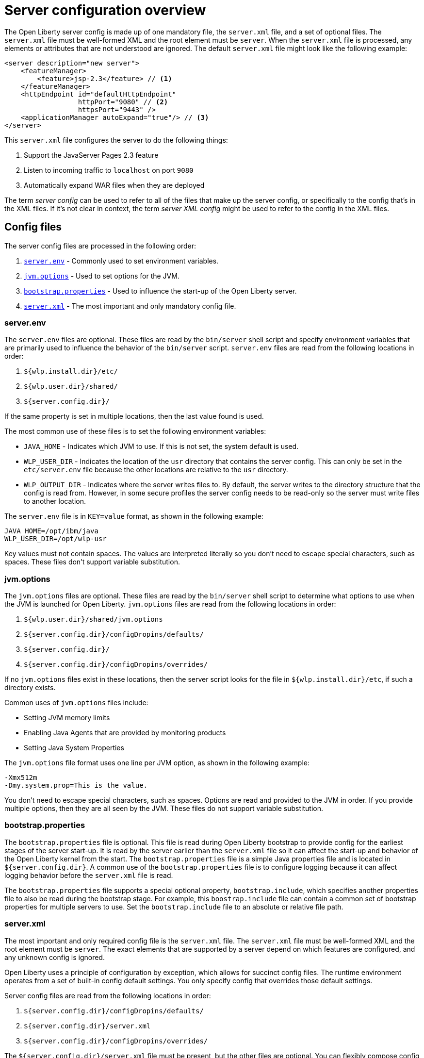 = Server configuration overview
:projectName: Open Liberty
:page-layout: config
:page-type: overview

The {projectName} server config is made up of one mandatory file, the `server.xml` file, and a set of optional files. The `server.xml` file must be well-formed XML and the root element must be `server`. When the `server.xml` file is processed, any elements or attributes that are not understood are ignored. The default `server.xml` file might look like the following example:

[source,xml]
----
<server description="new server">
    <featureManager>
        <feature>jsp-2.3</feature> // <!--1-->
    </featureManager>
    <httpEndpoint id="defaultHttpEndpoint"
                  httpPort="9080" // <!--2-->
                  httpsPort="9443" />
    <applicationManager autoExpand="true"/> // <!--3-->
</server>
----

This `server.xml` file configures the server to do the following things:

<1> Support the JavaServer Pages 2.3 feature
<2> Listen to incoming traffic to `localhost` on port `9080`
<3> Automatically expand WAR files when they are deployed

The term _server config_ can be used to refer to all of the files that make up the server config, or specifically to the config that's in the XML files. If it's not clear in context, the term _server XML config_ might be used to refer to the config in the XML files.

== Config files

The server config files are processed in the following order:

. <<server-env,`server.env`>> - Commonly used to set environment variables.
. <<jvm-options,`jvm.options`>> - Used to set options for the JVM.
. <<bootstrap-properties,`bootstrap.properties`>> - Used to influence the start-up of the {projectName} server.
. <<server-xml,`server.xml`>> - The most important and only mandatory config file.

[#server-env]
=== server.env
The `server.env` files are optional. These files are read by the `bin/server` shell script and specify environment variables that are primarily used to influence the behavior of the `bin/server` script. `server.env` files are read from the following locations in order:

. `${wlp.install.dir}/etc/`
. `${wlp.user.dir}/shared/`
. `${server.config.dir}/`

If the same property is set in multiple locations, then the last value found is used.

The most common use of these files is to set the following environment variables:

* `JAVA_HOME` - Indicates which JVM to use. If this is not set, the system default is used.
* `WLP_USER_DIR` - Indicates the location of the `usr` directory that contains the server config. This can only be set in the `etc/server.env` file because the other locations are relative to the `usr` directory.
* `WLP_OUTPUT_DIR` - Indicates where the server writes files to. By default, the server writes to the directory structure that the config is read from. However, in some secure profiles the server config needs to be read-only so the server must write files to another location.

The `server.env` file is in `KEY=value` format, as shown in the following example:

[source,properties]
----
JAVA_HOME=/opt/ibm/java
WLP_USER_DIR=/opt/wlp-usr
----

Key values must not contain spaces. The values are interpreted literally so you don’t need to escape special characters, such as spaces. These files don't support variable substitution.

[#jvm-options]
=== jvm.options
The `jvm.options` files are optional. These files are read by the `bin/server` shell script to determine what options to use when the JVM is launched for {projectName}. `jvm.options` files are read from the following locations in order:

. `${wlp.user.dir}/shared/jvm.options`
. `${server.config.dir}/configDropins/defaults/`
. `${server.config.dir}/`
. `${server.config.dir}/configDropins/overrides/`

If no `jvm.options` files exist in these locations, then the server script looks for the file in `${wlp.install.dir}/etc`, if such a directory exists.

Common uses of `jvm.options` files include:

* Setting JVM memory limits
* Enabling Java Agents that are provided by monitoring products
* Setting Java System Properties

The `jvm.options` file format uses one line per JVM option, as shown in the following example:

[source,properties]
----
-Xmx512m
-Dmy.system.prop=This is the value.
----

You don’t need to escape special characters, such as spaces. Options are read and provided to the JVM in order. If you provide multiple options, then they are all seen by the JVM. These files do not support variable substitution.

[#bootstrap-properties]
=== bootstrap.properties
The `bootstrap.properties` file is optional. This file is read during {projectName} bootstrap to provide config for the earliest stages of the server start-up. It is read by the server earlier than the `server.xml` file so it
can affect the start-up and behavior of the {projectName} kernel from the start. The `bootstrap.properties` file is a simple Java properties file and is located in `${server.config.dir}`. A common use of the `bootstrap.properties` file is to configure logging because it can affect logging behavior before the `server.xml` file is read.

The `bootstrap.properties` file supports a special optional property, `bootstrap.include`, which specifies another properties file to also be read during the bootstrap stage. For example, this `boostrap.include` file can contain a common set of bootstrap properties for multiple servers to use. Set the `bootstrap.include` file to an absolute or relative file path.

[#server-xml]
=== server.xml

The most important and only required config file is the `server.xml` file. The `server.xml` file must be well-formed XML and the root element must be `server`. The exact elements that are supported by a server depend on which features are configured, and any unknown config is ignored.

{projectName} uses a principle of configuration by exception, which allows for succinct config files. The runtime environment operates from a set of built-in config default settings. You only specify config that overrides
those default settings.

Server config files are read from the following locations in order:

. `${server.config.dir}/configDropins/defaults/`
. `${server.config.dir}/server.xml`
. `${server.config.dir}/configDropins/overrides/`

The `${server.config.dir}/server.xml` file must be present, but the other files are optional. You can flexibly compose config by dropping server-formatted XML files into directories. Files are read in alphabetical order in each of the two `configDropins` directories.

== Variable substitution
You can use variables to parameterize the server config. To resolve variable references to their values, the following sources are consulted in order:

. `server.xml` default variable values
. environment variables
. `bootstrap.properties`
. Java system properties
. `server.xml` config

Variables are referenced by using the `${variableName}` syntax. Specify variables in the server config, as shown in the following example:

[source,xml]
----
<variable name="variableName" value="some.value" />
----

Default values, which are specified in the `server.xml` file, are used only if no other value is specified:

[source,xml]
----
<variable name="variableName" defaultValue="some.default.value"/>
----

Environment variables can be accessed as variables. As of version 19.0.0.3, you can reference the environment variable name directly. If the variable cannot be resolved as specified, the `server.xml` file looks for the following variations on the environment variable name:

* Replace all non-alphanumeric characters with the underscore character (`_`)
* Change all characters to uppercase

For example, if you enter `${my.env.var}` in the `server.xml` file, it looks for environment variables with the following names:

. my.env.var
. my_env_var
. MY_ENV_VAR

For versions 19.0.0.3 and earlier, you can access environment variables by adding `env.` to the start of the environment variable name, as shown in the following example:

[source,xml]
----
<httpEndpoint id="defaultHttpEndpoint"
              host="${env.HOST}"
              httpPort="9080" />
----

Variable values are always interpreted as a string with simple type conversion. Therefore, a list of ports (such as `80,443`) might be interpreted as a single string rather than as two port numbers. You can force the variable substitution to split on the `,` by using a `list` function, as shown in the following example:

[source,xml]
----
<mongo ports="${list(mongoPorts)}" hosts="${list(mongoHosts)}" />
----

Simple arithmetic is supported for variables with integer values.
The left and right sides of the operator can be either a variable or a number. The
operator can be `+`, `-`, `*`, or `/`, as shown in the following example:

[source,xml]
----
<variable name="one" value="1" />
<variable name="two" value="${one+1}" />
<variable name="three" value="${one+two}" />
<variable name="six" value="${two*three}" />
<variable name="five" value="${six-one}" />
<variable name="threeagain" value="${six/two}" />
----

There are a number of predefined variables:

* `wlp.install.dir` - the location where the {projectName} runtime is installed.
* `wlp.server.name` - the name of the server.
* `wlp.user.dir` - the location of the `usr` folder. The default is
  `${wlp.install.dir}/usr`.
* `shared.app.dir` - the location of shared applications. The default is
  `${wlp.user.dir}/shared/apps`.
* `shared.config.dir` - the location of shared config files. The default is
  `${wlp.user.dir}/shared/config`.
* `shared.resource.dir` - the location of shared resource files. The default is
  `${wlp.user.dir}/shared/resources`.
* `server.config.dir` - the directory that server config is stored in.
  The default is `${wlp.user.dir}/servers/${wlp.server.name}`.
* `server.output.dir` - the directory where the server writes the workarea, logs, and
  other runtime-generated files. The default is `${server.config.dir}`.

== Config merging
Since the config can consist of multiple files, it is possible that two files provide the same config. In these situations, the server config is merged according to a set of simple rules. In {projectName}, config is separated into singleton and factory config, each of which has its own rules for merging. Singleton config is used to configure a single element (for example, logging). Factory config is used to configure multiple entities, such as an entire application or data source.

=== Merging singleton config
For singleton config elements that are specified more than once, the config is merged. If two elements exist with different attributes, both attributes are used. For example:

[source,xml]
----
<server>
    <logging a="true" />
    <logging b="false" />
</server>
----

is treated as:

[source,xml]
----
<server>
    <logging a="true" b="false" />
</server>
----

If the same attribute is specified twice, then the last instance takes precedence. For example:

[source,xml]
----
<server>
    <logging a="true" b="true"/>
    <logging b="false" />
</server>
----

is treated as:

[source,xml]
----
<server>
    <logging a="true" b="false" />
</server>
----

Config is sometimes provided by using child elements that take text. In these cases, the config is merged by using all of the values specified. The most common scenario is configuring features. For example:

[source,xml]
----
<server>
    <featureManager>
        <feature>servlet-4.0</feature>
    </featureManager>
    <featureManager>
        <feature>restConnector-2.0</feature>
    </featureManager>
</server>
----

is treated as:

[source,xml]
----
<server>
    <featureManager>
        <feature>servlet-4.0</feature>
        <feature>restConnector-2.0</feature>
    </featureManager>
</server>
----

=== Merging factory config
Factory config merges use the same rules as singleton config except elements are not automatically merged just because the element names match. With factory config, it is valid to configure the same element and mean two different logical objects. Therefore, each element is assumed to configure a distinct object. If the logical object is configured by two instances, the `id` attribute must be set on each of them to indicate they are the same thing. Variable substitution on an `id` attribute is not supported.

The following example configures two applications. The first application is `myapp.war`, which has a
context root of `myawesomeapp`. The other application is `myapp2.war`, which has `myapp2` as
the context root:

[source,xml]
----
<server>
    <webApplication id="app1" location="myapp.war" />
    <webApplication location="myapp2.war" />
    <webApplication id="app1" contextRoot="/myawesomeapp" />
</server>
----

== Include processing

In addition to the default locations, additional config files can be brought in by using the `include` element. When a server config file contains an include reference to another file, the server processes the contents of the referenced file as if they were included inline in place of the `include` element. In the following example, the server processes the contents of the `other.xml` file before it processes the contents of the `other2.xml` file:

[source,xml]
----
<server>
    <include location="other.xml" />
    <include location="other2.xml" />
</server>
----

By default, the include file must exist. If the include file might not be present, set the `optional` attribute to `true`, as shown in the following example:

[source,xml]
----
<server>
    <include location="other.xml" optional="true" />
</server>
----

When you include a file, you can specify the `onConflict` attribute to change the normal merge rules. You can set the value of the `onConflict` attribute to `IGNORE` or `REPLACE` any conflicting config:

[source,xml]
----
<server>
    <include location="other.xml" onConflict="IGNORE" />
    <include location="other2.xml" onConflict="REPLACE" />
</server>
----

You can set the `location` attribute to a relative or absolute file path, or to an HTTP URL.


== Config references
Most config in {projectName} is self-contained but it is often useful to share config. For example, the JDBC driver config might be shared by multiple data sources. You can refer to any factory config element that is defined as a direct child of the `server` element.

A reference to config always uses the `id` attribute of the element that is being referenced. The config element that makes the reference uses an attribute that always ends with `Ref`, as shown in the following example:

[source,xml]
----
<server>
  <dataSource jndiName="jdbc/fred" jdbcDriverRef="myDriver" />
  <jdbcDriver id="myDriver" />
</server>
----

== Dynamic updates
The server monitors the server XML config for updates and dynamically reloads when changes are detected. Changes to non-XML files (`server.env`, `bootstrap.properties`, and `jvm.options`) are not dynamic because they are only read at start-up. Any server XML config file on the local disk is monitored for updates every 500ms. You can configure the frequency of XML config file monitoring.  For example, to configure the server to monitor every 10 minutes, specify:

[source,xml]
----
<config monitorInterval="10m" />
----

To disable file system polling and reload only when an MBean is notified, specify:

[source,xml]
----
<config updateTrigger="mbean" />
----

== Log messages
When the server runs, it might output log messages that reference config. The references in the log use an XPath-like structure to specify config elements. The element name is given with the value of the `id` attribute inside square brackets. If no `id` is specified in the server config, an `id` is automatically generated. Based on the following server XML config example, the `dataStore` element and the child `dataSource` are identified in the logs as `dataStore[myDS]` and `dataStore[myDS]/dataSource[default-0]`.

[source,xml]
----
<server>
    <dataStore id="myDS">
        <dataSource />
    </dataStore>
</server>
----
